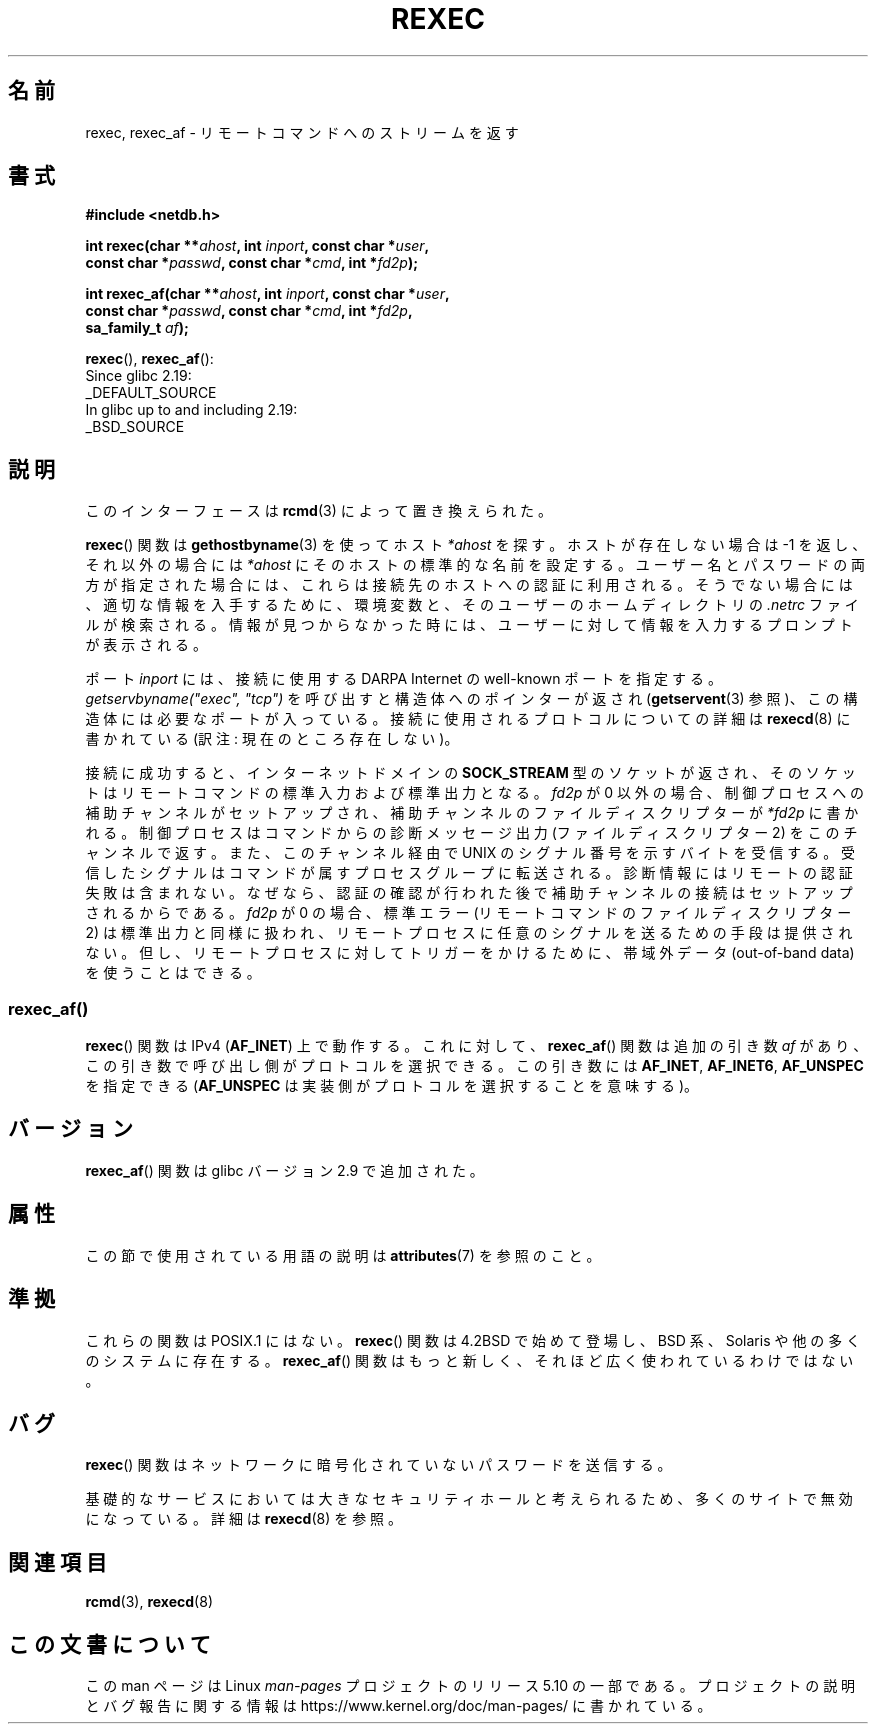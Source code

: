 .\" Copyright (c) 1983, 1991, 1993
.\"     The Regents of the University of California.  All rights reserved.
.\"
.\" %%%LICENSE_START(BSD_4_CLAUSE_UCB)
.\" Redistribution and use in source and binary forms, with or without
.\" modification, are permitted provided that the following conditions
.\" are met:
.\" 1. Redistributions of source code must retain the above copyright
.\"    notice, this list of conditions and the following disclaimer.
.\" 2. Redistributions in binary form must reproduce the above copyright
.\"    notice, this list of conditions and the following disclaimer in the
.\"    documentation and/or other materials provided with the distribution.
.\" 3. All advertising materials mentioning features or use of this software
.\"    must display the following acknowledgement:
.\"     This product includes software developed by the University of
.\"     California, Berkeley and its contributors.
.\" 4. Neither the name of the University nor the names of its contributors
.\"    may be used to endorse or promote products derived from this software
.\"    without specific prior written permission.
.\"
.\" THIS SOFTWARE IS PROVIDED BY THE REGENTS AND CONTRIBUTORS ``AS IS'' AND
.\" ANY EXPRESS OR IMPLIED WARRANTIES, INCLUDING, BUT NOT LIMITED TO, THE
.\" IMPLIED WARRANTIES OF MERCHANTABILITY AND FITNESS FOR A PARTICULAR PURPOSE
.\" ARE DISCLAIMED.  IN NO EVENT SHALL THE REGENTS OR CONTRIBUTORS BE LIABLE
.\" FOR ANY DIRECT, INDIRECT, INCIDENTAL, SPECIAL, EXEMPLARY, OR CONSEQUENTIAL
.\" DAMAGES (INCLUDING, BUT NOT LIMITED TO, PROCUREMENT OF SUBSTITUTE GOODS
.\" OR SERVICES; LOSS OF USE, DATA, OR PROFITS; OR BUSINESS INTERRUPTION)
.\" HOWEVER CAUSED AND ON ANY THEORY OF LIABILITY, WHETHER IN CONTRACT, STRICT
.\" LIABILITY, OR TORT (INCLUDING NEGLIGENCE OR OTHERWISE) ARISING IN ANY WAY
.\" OUT OF THE USE OF THIS SOFTWARE, EVEN IF ADVISED OF THE POSSIBILITY OF
.\" SUCH DAMAGE.
.\" %%%LICENSE_END
.\"
.\"     @(#)rexec.3     8.1 (Berkeley) 6/4/93
.\" $FreeBSD: src/lib/libcompat/4.3/rexec.3,v 1.12 2004/07/02 23:52:14 ru Exp $
.\"
.\" Taken from FreeBSD 5.4; not checked against Linux reality (mtk)
.\"
.\" 2013-06-21, mtk, Converted from mdoc to man macros
.\"
.\"*******************************************************************
.\"
.\" This file was generated with po4a. Translate the source file.
.\"
.\"*******************************************************************
.\"
.\" Japanese Version Copyright (c) 2005 Akihiro MOTOKI all rights reserved.
.\" Translated 2005-11-20, Akihiro MOTOKI <amotoki@dd.iij4u.or.jp>
.\" Updated 2012-05-05, Akihiro MOTOKI <amotoki@gmail.com>
.\" Updated 2013-07-24, Akihiro MOTOKI <amotoki@gmail.com>
.\"
.TH REXEC 3 2017\-09\-15 Linux "Linux Programmer's Manual"
.SH 名前
rexec, rexec_af \- リモートコマンドへのストリームを返す
.SH 書式
.nf
\fB#include <netdb.h>\fP
.PP
\fBint rexec(char **\fP\fIahost\fP\fB, int \fP\fIinport\fP\fB, const char *\fP\fIuser\fP\fB,\fP
\fB          const char *\fP\fIpasswd\fP\fB, const char *\fP\fIcmd\fP\fB, int *\fP\fIfd2p\fP\fB);\fP
.PP
\fBint rexec_af(char **\fP\fIahost\fP\fB, int \fP\fIinport\fP\fB, const char *\fP\fIuser\fP\fB,\fP
\fB             const char *\fP\fIpasswd\fP\fB, const char *\fP\fIcmd\fP\fB, int *\fP\fIfd2p\fP\fB,\fP
\fB             sa_family_t \fP\fIaf\fP\fB);\fP
.fi
.PP
\fBrexec\fP(), \fBrexec_af\fP():
.nf
    Since glibc 2.19:
        _DEFAULT_SOURCE
    In glibc up to and including 2.19:
        _BSD_SOURCE
.fi
.SH 説明
このインターフェースは \fBrcmd\fP(3)  によって置き換えられた。
.PP
\fBrexec\fP()  関数は \fBgethostbyname\fP(3)  を使ってホスト \fI*ahost\fP を探す。ホストが存在しない場合は \-1
を返し、それ以外の場合には \fI*ahost\fP にそのホストの標準的な名前を設定する。 ユーザー名とパスワードの両方が指定された場合には、これらは
接続先のホストへの認証に利用される。そうでない場合には、 適切な情報を入手するために、環境変数と、そのユーザーの ホームディレクトリの
\&\fI.netrc\fP ファイルが検索される。情報が見つからなかった時には、 ユーザーに対して情報を入力するプロンプトが表示される。
.PP
ポート \fIinport\fP には、接続に使用する DARPA Internet の well\-known ポートを指定する。
\fIgetservbyname("exec", "tcp")\fP を呼び出すと構造体へのポインターが返され (\fBgetservent\fP(3)
参照)、この構造体には必要なポートが入っている。 接続に使用されるプロトコルについての詳細は \fBrexecd\fP(8)  に書かれている (訳注:
現在のところ存在しない)。
.PP
接続に成功すると、インターネットドメインの \fBSOCK_STREAM\fP 型のソケットが返され、そのソケットはリモートコマンドの
標準入力および標準出力となる。 \fIfd2p\fP が 0 以外の場合、制御プロセスへの補助チャンネルがセットアップされ、
補助チャンネルのファイルディスクリプターが \fI*fd2p\fP に書かれる。 制御プロセスはコマンドからの診断メッセージ出力 (ファイルディスクリプター
2)  をこのチャンネルで返す。また、このチャンネル経由で UNIX のシグナル番号を示すバイトを受信する。受信したシグナルは
コマンドが属すプロセスグループに転送される。 診断情報にはリモートの認証失敗は含まれない。なぜなら、認証の確認が行われた
後で補助チャンネルの接続はセットアップされるからである。 \fIfd2p\fP が 0 の場合、標準エラー (リモートコマンドのファイルディスクリプター 2)
は 標準出力と同様に扱われ、リモートプロセスに任意のシグナルを送るための 手段は提供されない。但し、リモートプロセスに対してトリガーをかけるために、
帯域外データ (out\-of\-band data) を使うことはできる。
.SS rexec_af()
\fBrexec\fP() 関数は IPv4 (\fBAF_INET\fP) 上で動作する。
これに対して、 \fBrexec_af\fP() 関数は追加の引き数 \fIaf\fP があり、
この引き数で呼び出し側がプロトコルを選択できる。
この引き数には \fBAF_INET\fP, \fBAF_INET6\fP, \fBAF_UNSPEC\fP を指定できる
(\fBAF_UNSPEC\fP は実装側がプロトコルを選択することを意味する)。
.SH バージョン
\fBrexec_af\fP() 関数は glibc バージョン 2.9 で追加された。
.SH 属性
この節で使用されている用語の説明は \fBattributes\fP(7) を参照のこと。
.TS
allbox;
lbw19 lb lb
l l l.
Interface	Attribute	Value
T{
\fBrexec\fP(),
\fBrexec_af\fP()
T}	Thread safety	MT\-Unsafe
.TE
.SH 準拠
これらの関数は POSIX.1 にはない。\fBrexec\fP() 関数は 4.2BSD で始めて
登場し、BSD 系、Solaris や他の多くのシステムに存在する。\fBrexec_af\fP()
関数はもっと新しく、それほど広く使われているわけではない。
.SH バグ
\fBrexec\fP()  関数はネットワークに暗号化されていないパスワードを送信する。
.PP
基礎的なサービスにおいては大きなセキュリティホールと考えられるため、
多くのサイトで無効になっている。詳細は \fBrexecd\fP(8) を参照。
.SH 関連項目
\fBrcmd\fP(3), \fBrexecd\fP(8)
.SH この文書について
この man ページは Linux \fIman\-pages\fP プロジェクトのリリース 5.10 の一部である。プロジェクトの説明とバグ報告に関する情報は
\%https://www.kernel.org/doc/man\-pages/ に書かれている。
